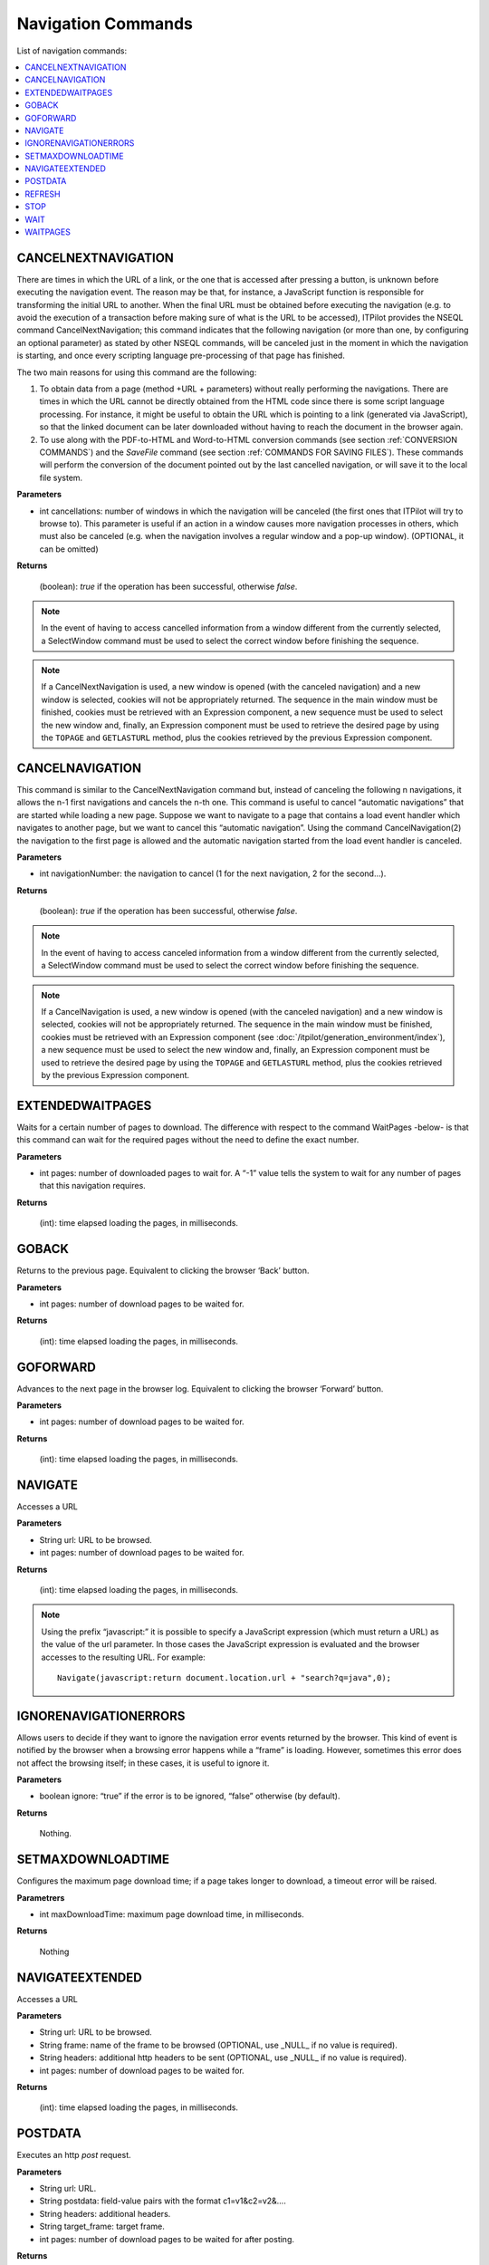 ===================
Navigation Commands
===================

List of navigation commands:

.. contents::
   :depth: 1
   :local:
   :backlinks: none
   :class: twocols

CANCELNEXTNAVIGATION
=========================================

There are times in which the URL of a link, or the one that is
accessed after pressing a button, is unknown before executing the
navigation event. The reason may be that, for instance, a JavaScript
function is responsible for transforming the initial URL to another.
When the final URL must be obtained before executing the navigation
(e.g. to avoid the execution of a transaction before making sure of what
is the URL to be accessed), ITPilot provides the NSEQL command
CancelNextNavigation; this command indicates that the following
navigation (or more than one, by configuring an optional parameter) as
stated by other NSEQL commands, will be canceled just in the moment in
which the navigation is starting, and once every scripting language
pre-processing of that page has finished.

The two main reasons for using this command are the following:

#. To obtain data from a page (method +URL + parameters) without really
   performing the navigations. There are times in which the URL cannot
   be directly obtained from the HTML code since there is some script
   language processing. For instance, it might be useful to obtain the
   URL which is pointing to a link (generated via JavaScript), so that
   the linked document can be later downloaded without having to reach
   the document in the browser again.
#. To use along with the PDF-to-HTML and Word-to-HTML conversion
   commands (see section :ref:`CONVERSION COMMANDS`) and the *SaveFile*
   command (see section :ref:`COMMANDS FOR SAVING FILES`). These commands
   will perform the conversion of the document pointed out by the last
   cancelled navigation, or will save it to the local file system.

**Parameters**

-  int cancellations: number of windows in which the navigation will be
   canceled (the first ones that ITPilot will try to browse to). This
   parameter is useful if an action in a window causes more navigation
   processes in others, which must also be canceled (e.g. when the
   navigation involves a regular window and a pop-up window). (OPTIONAL,
   it can be omitted)

**Returns**

   (boolean): *true* if the operation has been successful, otherwise
   *false*.

.. note:: In the event of having to access cancelled information from a
   window different from the currently selected, a SelectWindow command
   must be used to select the correct window before finishing the sequence.

.. note:: If a CancelNextNavigation is used, a new window is opened
   (with the canceled navigation) and a new window is selected, cookies
   will not be appropriately returned. The sequence in the main window must
   be finished, cookies must be retrieved with an Expression component, a new sequence must be used to select the new
   window and, finally, an Expression component must be used to retrieve
   the desired page by using the ``TOPAGE`` and ``GETLASTURL`` method, plus
   the cookies retrieved by the previous Expression component.


CANCELNAVIGATION
=========================================

This command is similar to the CancelNextNavigation command but, instead
of canceling the following n navigations, it allows the n-1 first
navigations and cancels the n-th one. This command is useful to cancel
“automatic navigations” that are started while loading a new page.
Suppose we want to navigate to a page that contains a load event handler
which navigates to another page, but we want to cancel this “automatic
navigation”. Using the command CancelNavigation(2) the navigation to the
first page is allowed and the automatic navigation started from the load
event handler is canceled.

**Parameters**

-  int navigationNumber: the navigation to cancel (1 for the next
   navigation, 2 for the second…).

**Returns**

   (boolean): *true* if the operation has been successful, otherwise
   *false*.

.. note:: In the event of having to access canceled information from a
   window different from the currently selected, a SelectWindow command
   must be used to select the correct window before finishing the sequence.

.. note:: If a CancelNavigation is used, a new window is opened (with
   the canceled navigation) and a new window is selected, cookies will not
   be appropriately returned. The sequence in the main window must be
   finished, cookies must be retrieved with an Expression component (see
   :doc:`/itpilot/generation_environment/index`), a new sequence must be used to select the new
   window and, finally, an Expression component must be used to retrieve
   the desired page by using the ``TOPAGE`` and ``GETLASTURL`` method, plus
   the cookies retrieved by the previous Expression component.


EXTENDEDWAITPAGES
=========================================

Waits for a certain number of pages to download. The difference with
respect to the command WaitPages -below- is that this command can wait
for the required pages without the need to define the exact number.

**Parameters**

-  int pages: number of downloaded pages to wait for. A “-1” value tells
   the system to wait for any number of pages that this navigation
   requires.

**Returns**

   (int): time elapsed loading the pages, in milliseconds.


GOBACK
=========================================

Returns to the previous page. Equivalent to clicking the browser ‘Back’
button.

**Parameters**

-  int pages: number of download pages to be waited for.

**Returns**

   (int): time elapsed loading the pages, in milliseconds.


GOFORWARD
=========================================

Advances to the next page in the browser log. Equivalent to clicking the
browser ‘Forward’ button.

**Parameters**

-  int pages: number of download pages to be waited for.

**Returns**

   (int): time elapsed loading the pages, in milliseconds.


NAVIGATE
=========================================

Accesses a URL

**Parameters**

-  String url: URL to be browsed.
-  int pages: number of download pages to be waited for.

**Returns**

   (int): time elapsed loading the pages, in milliseconds.

.. note:: Using the prefix “javascript:” it is possible to specify a
   JavaScript expression (which must return a URL) as the value of the url
   parameter. In those cases the JavaScript expression is evaluated and the
   browser accesses to the resulting URL. For example:
   
   ::
   
      Navigate(javascript:return document.location.url + "search?q=java",0);
   
.. _nseql_guide_ignore_navigation_errors:

IGNORENAVIGATIONERRORS
=========================================

Allows users to decide if they want to ignore the navigation error
events returned by the browser. This kind of event is notified by the
browser when a browsing error happens while a “frame” is loading.
However, sometimes this error does not affect the browsing itself; in
these cases, it is useful to ignore it.

**Parameters**

-  boolean ignore: “true” if the error is to be ignored, “false”
   otherwise (by default).

**Returns**

   Nothing.


SETMAXDOWNLOADTIME
=========================================

Configures the maximum page download time; if a page takes longer to
download, a timeout error will be raised.

**Parametrers**

-  int maxDownloadTime: maximum page download time, in milliseconds.

**Returns**

   Nothing


NAVIGATEEXTENDED
=========================================

Accesses a URL

**Parameters**

-  String url: URL to be browsed.
-  String frame: name of the frame to be browsed (OPTIONAL, use \_NULL\_
   if no value is required).
-  String headers: additional http headers to be sent (OPTIONAL, use
   \_NULL\_ if no value is required).
-  int pages: number of download pages to be waited for.

**Returns**

   (int): time elapsed loading the pages, in milliseconds.


POSTDATA
=========================================

Executes an http *post* request.

**Parameters**

-  String url: URL.
-  String postdata: field-value pairs with the format c1=v1&c2=v2&….
-  String headers: additional headers.
-  String target\_frame: target frame.
-  int pages: number of download pages to be waited for after posting.

**Returns**

   (int): time elapsed loading the pages, in milliseconds.


REFRESH
=========================================

Reloads the current page. Equivalent to clicking on the browser
‘Refresh’ or ‘Reload’ button.

**Parameters**

-  int pages: number of download pages to be waited for.

**Returns**

   (int): time elapsed loading the pages, in milliseconds.


STOP
=========================================

Stops browsing. Equivalent to clicking on the browser ‘Stop’ button.

**Parameters**

   None.

**Returns**

   Nothing.


WAIT
=========================================

This command pauses the navigation sequence for the desired amount of
time before continuing browsing.

**Parameters**

-  int ms: number of milliseconds that the command will pause before
   continuing with the browsing sequence.

**Returns**

   Nothing.


WAITPAGES
=========================================

Waits for a certain number of pages to download.

**Parameters**

-  int pages: number of download pages to be waited for.

**Returns**

   (int): time elapsed loading the pages, in milliseconds.
